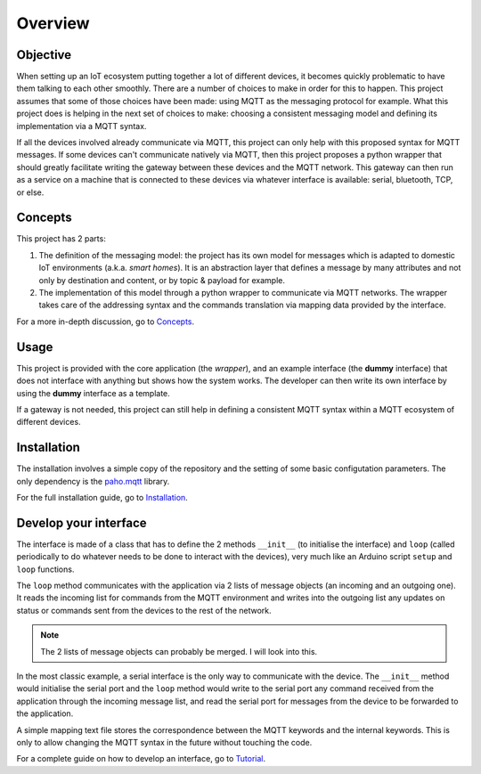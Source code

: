 Overview
========

Objective
*********

When setting up an IoT ecosystem putting together a lot of different
devices, it becomes quickly problematic to have them talking to each other
smoothly.  There are a number of choices to make in order for this to happen.
This project assumes that some of those choices have been made: using MQTT
as the messaging protocol for example.  What this project does is helping
in the next set of choices to make: choosing a consistent messaging model
and defining its implementation via a MQTT syntax.

If all the devices involved already communicate via MQTT, this project
can only help with this proposed syntax for MQTT messages.  If some devices
can't communicate natively via MQTT, then this project proposes a
python wrapper that should greatly facilitate writing the gateway
between these devices and the MQTT network.  This gateway can then run
as a service on a machine that is connected to these devices via
whatever interface is available: serial, bluetooth, TCP, or else.

.. image:: basic_diagram.png
   :scale: 50%

Concepts
********

This project has 2 parts:

1. The definition of the messaging model: the project has its own
   model for messages which is adapted to domestic IoT environments
   (a.k.a. *smart homes*).  It is an abstraction layer that defines a
   message by many attributes and not only by destination and content,
   or by topic & payload for example.
2. The implementation of this model through a python wrapper
   to communicate via MQTT networks.  The wrapper takes care
   of the addressing syntax and the commands translation via
   mapping data provided by the interface. 

For a more in-depth discussion, go to `Concepts <concepts.html>`_.

Usage
*****

This project is provided with the core application (the *wrapper*),
and an example interface (the **dummy** interface) that does not
interface with anything but shows how the system works.
The developer can then write its own interface by using the
**dummy** interface as a template.

If a gateway is not needed, this project can still help in defining
a consistent MQTT syntax within a MQTT ecosystem of different devices.

Installation
************

The installation involves a simple copy of the repository and the setting of
some basic configutation parameters.  The only dependency is the
`paho.mqtt <https://pypi.python.org/pypi/paho-mqtt>`_ library.

For the full installation guide, go to `Installation <installation.html>`_.

Develop your interface
**********************

The interface is made of a class that has to define the 2
methods ``__init__`` (to initialise the interface) and ``loop`` 
(called periodically to do whatever needs to be done to interact
with the devices), very much like an Arduino script ``setup`` and ``loop`` functions.

The ``loop`` method communicates with the application via 2 lists of
message objects (an incoming and an outgoing one).  It reads the incoming list
for commands from the MQTT environment and writes into the outgoing list any
updates on status or commands sent from the devices to the rest of the network.

.. note::
	The 2 lists of message objects can probably be merged. I will look
	into this. 

In the most classic example, a serial interface is the only way to communicate with
the device.  The ``__init__`` method would initialise the serial port and the
``loop`` method would write to the serial port any command received from the
application through the incoming message list, and read the serial port
for messages from the device to be forwarded to the application.

A simple mapping text file stores the correspondence between the MQTT
keywords and the internal keywords.  This is only to allow changing the
MQTT syntax in the future without touching the code.

For a complete guide on how to develop an interface, go to `Tutorial <tutorial.html>`_.